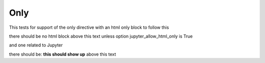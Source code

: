 Only
====

This tests for support of the only directive with an html only block to follow this

.. only:: html

    this text should **not** show up for Jupyter notebook

there should be no html block above this text unless option jupyter_allow_html_only is True

and one related to Jupyter

.. only:: jupyter

   this should show up

there should be: **this should show up** above this text